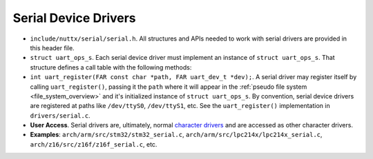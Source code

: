 =====================
Serial Device Drivers
=====================

-  ``include/nuttx/serial/serial.h``. All structures and APIs
   needed to work with serial drivers are provided in this header
   file.

-  ``struct uart_ops_s``. Each serial device driver must
   implement an instance of ``struct uart_ops_s``. That structure
   defines a call table with the following methods:

-  ``int uart_register(FAR const char *path, FAR uart_dev_t *dev);``.
   A serial driver may register itself by calling
   ``uart_register()``, passing it the ``path`` where it will
   appear in the :ref:`pseudo file system <file_system_overview>` and it's
   initialized instance of ``struct uart_ops_s``. By convention,
   serial device drivers are registered at paths like
   ``/dev/ttyS0``, ``/dev/ttyS1``, etc. See the
   ``uart_register()`` implementation in ``drivers/serial.c``.

-  **User Access**. Serial drivers are, ultimately, normal
   `character drivers <#chardrivers>`__ and are accessed as other
   character drivers.

-  **Examples**: ``arch/arm/src/stm32/stm32_serial.c``,
   ``arch/arm/src/lpc214x/lpc214x_serial.c``,
   ``arch/z16/src/z16f/z16f_serial.c``, etc.


